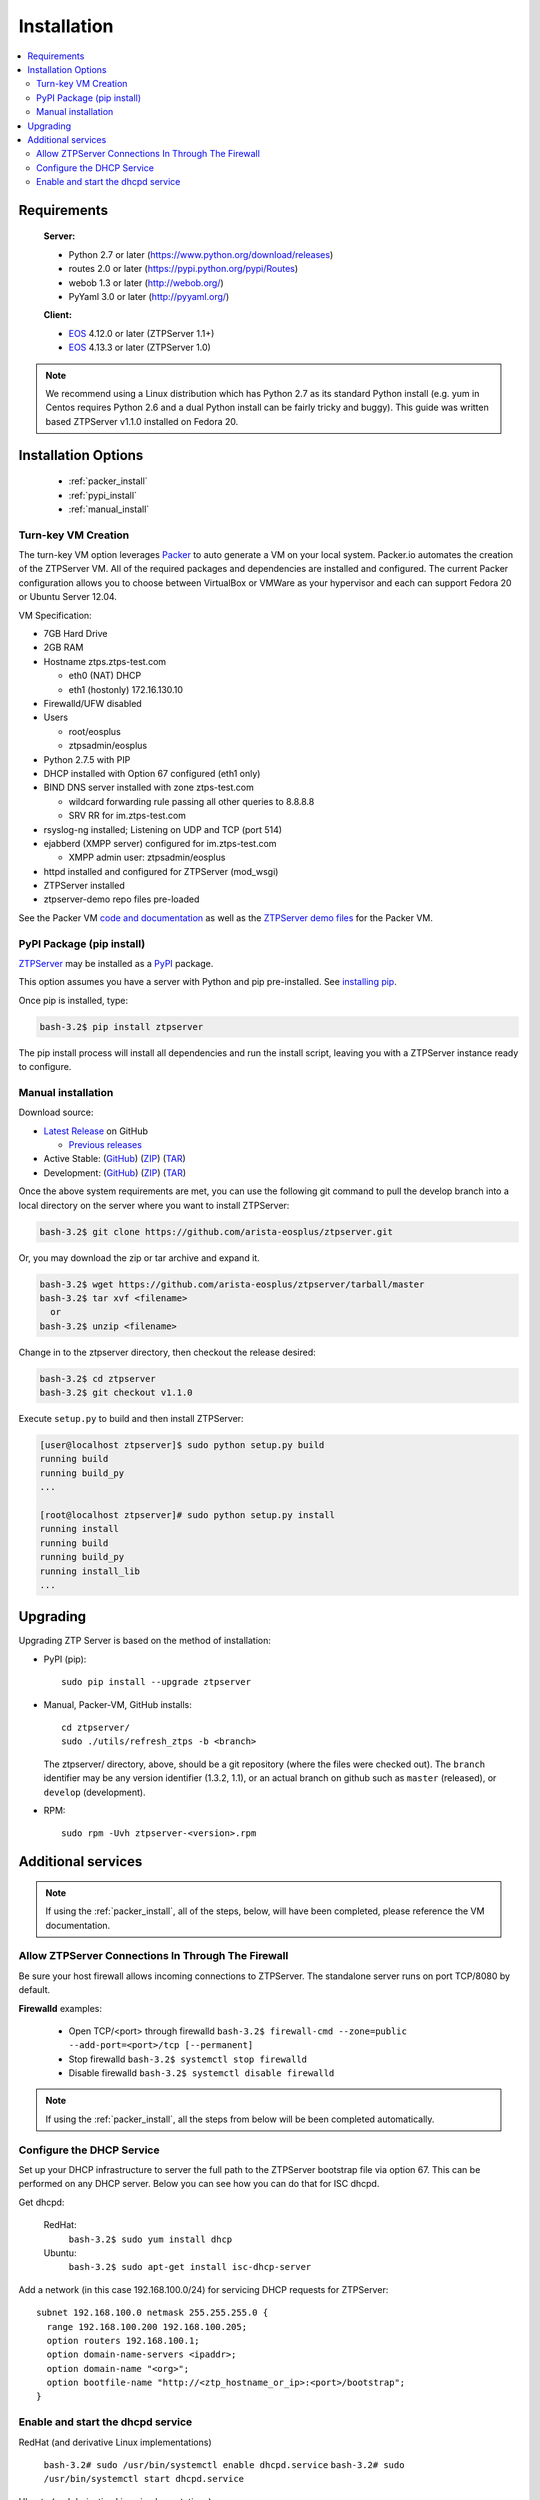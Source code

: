 Installation
============

.. contents:: :local:

Requirements
`````````````

  **Server:**

  * Python 2.7 or later (https://www.python.org/download/releases)
  * routes 2.0 or later (https://pypi.python.org/pypi/Routes)
  * webob 1.3 or later (http://webob.org/)
  * PyYaml 3.0 or later (http://pyyaml.org/)

  **Client:**

  * `EOS <http://eos.arista.com>`_ 4.12.0 or later (ZTPServer 1.1+)
  * `EOS <http://eos.arista.com>`_ 4.13.3 or later (ZTPServer 1.0)

.. NOTE:: We recommend using a Linux distribution which has Python 2.7 as its standard Python install (e.g. yum in Centos requires Python 2.6 and a dual Python install can be fairly tricky and buggy). This guide was written based ZTPServer v1.1.0 installed on Fedora 20. 

Installation Options
````````````````````

    * :ref:`packer_install`
    * :ref:`pypi_install`
    * :ref:`manual_install`

.. _packer_install:

Turn-key VM Creation
~~~~~~~~~~~~~~~~~~~~

The turn-key VM option leverages `Packer <http://www.packer.io/>`_ to auto generate a VM on your local system. Packer.io automates the creation of the ZTPServer VM. All of the required packages and dependencies are installed and configured. The current Packer configuration allows you to choose between VirtualBox or VMWare as your hypervisor and each can support Fedora 20 or Ubuntu Server 12.04.

VM Specification:

* 7GB Hard Drive
* 2GB RAM
* Hostname ztps.ztps-test.com

  * eth0 (NAT) DHCP
  * eth1 (hostonly) 172.16.130.10

* Firewalld/UFW disabled
* Users

  * root/eosplus
  * ztpsadmin/eosplus
* Python 2.7.5 with PIP
* DHCP installed with Option 67 configured (eth1 only)
* BIND DNS server installed with zone ztps-test.com

  * wildcard forwarding rule passing all other queries to 8.8.8.8
  * SRV RR for im.ztps-test.com
* rsyslog-ng installed; Listening on UDP and TCP (port 514)
* ejabberd (XMPP server) configured for im.ztps-test.com

  * XMPP admin user: ztpsadmin/eosplus
* httpd installed and configured for ZTPServer (mod_wsgi)
* ZTPServer installed
* ztpserver-demo repo files pre-loaded


See the Packer VM `code and documentation <https://github.com/arista-eosplus/packer-ztpserver>`_ as well as the `ZTPServer demo files <https://github.com/arista-eosplus/ztpserver-demo>`_ for the Packer VM.

.. _pypi_install:

PyPI Package (pip install)
~~~~~~~~~~~~~~~~~~~~~~~~~~

`ZTPServer <https://pypi.python.org/pypi/ztpserver>`_ may be installed as a `PyPI <https://pypi.python.org/pypi/ztpserver>`_ package.

This option assumes you have a server with Python and pip pre-installed.  See `installing pip <https://pip.pypa.io/en/latest/installing.html>`_.

Once pip is installed, type:

.. code-block:: console

    bash-3.2$ pip install ztpserver

The pip install process will install all dependencies and run the install script, leaving you with a ZTPServer instance ready to configure.

.. _manual_install:

Manual installation
~~~~~~~~~~~~~~~~~~~

Download source:

* |git release|_ on GitHub

  * |prev releases|_

* Active Stable: (|git master|_) (|zip master|_) (|tar master|_)
* Development: (|git dev|_) (|zip dev|_) (|tar dev|_)


.. |git release| replace:: Latest Release
.. _git release: https://github.com/arista-eosplus/ztpserver/releases/latest

.. |prev releases| replace:: Previous releases
.. _prev releases: https://github.com/arista-eosplus/ztpserver/releases/


.. |git master| replace:: GitHub
.. _git master: https://github.com/arista-eosplus/ztpserver/tree/master

.. |zip master| replace:: ZIP
.. _zip master: https://github.com/arista-eosplus/ztpserver/zipball/master

.. |tar master| replace:: TAR
.. _tar master: https://github.com/arista-eosplus/ztpserver/tarball/master


.. |git dev| replace:: GitHub
.. _git dev: https://github.com/arista-eosplus/ztpserver/tree/develop

.. |zip dev| replace:: ZIP
.. _zip dev: https://github.com/arista-eosplus/ztpserver/zipball/develop

.. |tar dev| replace:: TAR
.. _tar dev: https://github.com/arista-eosplus/ztpserver/tarball/develop

Once the above system requirements are met, you can use the following git command to pull the develop branch into a local directory on the server where you want to install ZTPServer:

.. code-block:: console

    bash-3.2$ git clone https://github.com/arista-eosplus/ztpserver.git

Or, you may download the zip or tar archive and expand it.

.. code-block:: console

    bash-3.2$ wget https://github.com/arista-eosplus/ztpserver/tarball/master
    bash-3.2$ tar xvf <filename>
      or
    bash-3.2$ unzip <filename>

Change in to the ztpserver directory, then checkout the release desired:

.. code-block:: console

    bash-3.2$ cd ztpserver
    bash-3.2$ git checkout v1.1.0

Execute ``setup.py`` to build and then install ZTPServer:

.. code-block:: console

    [user@localhost ztpserver]$ sudo python setup.py build
    running build
    running build_py
    ...

    [root@localhost ztpserver]# sudo python setup.py install
    running install
    running build
    running build_py
    running install_lib
    ...

.. _upgrade:

Upgrading
`````````
Upgrading ZTP Server is based on the method of installation:

* PyPI (pip)::

    sudo pip install --upgrade ztpserver

* Manual, Packer-VM, GitHub installs::

    cd ztpserver/
    sudo ./utils/refresh_ztps -b <branch>

  The ztpserver/ directory, above, should be a git repository (where the files were checked out).  The ``branch`` identifier may be any version identifier (1.3.2, 1.1), or an actual branch on github such as ``master`` (released), or ``develop`` (development).

* RPM::

    sudo rpm -Uvh ztpserver-<version>.rpm

.. _server_config:

Additional services
```````````````````

.. NOTE:: If using the :ref:`packer_install`, all of the steps, below, will have been completed, please reference the VM documentation.

Allow ZTPServer Connections In Through The Firewall
~~~~~~~~~~~~~~~~~~~~~~~~~~~~~~~~~~~~~~~~~~~~~~~~~~~

Be sure your host firewall allows incoming connections to ZTPServer.  The standalone server runs on port TCP/8080 by default.

**Firewalld** examples: 

  * Open TCP/<port> through firewalld
    ``bash-3.2$ firewall-cmd --zone=public --add-port=<port>/tcp [--permanent]``
  * Stop firewalld
    ``bash-3.2$ systemctl stop firewalld``
  * Disable firewalld
    ``bash-3.2$ systemctl disable firewalld``

.. NOTE:: If using the :ref:`packer_install`, all the steps from below will be been completed automatically.

Configure the DHCP Service
~~~~~~~~~~~~~~~~~~~~~~~~~~

Set up your DHCP infrastructure to server the full path to the ZTPServer bootstrap file via option 67.  This can be performed on any DHCP server.  Below you can see how you can do that for ISC dhcpd.

Get dhcpd:

    RedHat:
        ``bash-3.2$ sudo yum install dhcp``

    Ubuntu:
        ``bash-3.2$ sudo apt-get install isc-dhcp-server``


Add a network (in this case 192.168.100.0/24) for servicing DHCP requests for ZTPServer::

    subnet 192.168.100.0 netmask 255.255.255.0 {
      range 192.168.100.200 192.168.100.205;
      option routers 192.168.100.1;
      option domain-name-servers <ipaddr>;
      option domain-name "<org>";
      option bootfile-name "http://<ztp_hostname_or_ip>:<port>/bootstrap";
    }

Enable and start the dhcpd service
~~~~~~~~~~~~~~~~~~~~~~~~~~~~~~~~~~

RedHat (and derivative Linux implementations)

  ``bash-3.2# sudo /usr/bin/systemctl enable dhcpd.service``
  ``bash-3.2# sudo /usr/bin/systemctl start dhcpd.service``

Ubuntu (and derivative Linux implementations)

  ``bash-3.2# sudo /usr/sbin/service isc-dhcp-server start``

Check that /etc/init/isc-dhcp-server.conf is configured for automatic startup on boot.


Edit the global configuration file located at ``/etc/ztpserver/ztpserver.conf`` (if needed). See the :ref:`global_configuration` options for more information.

